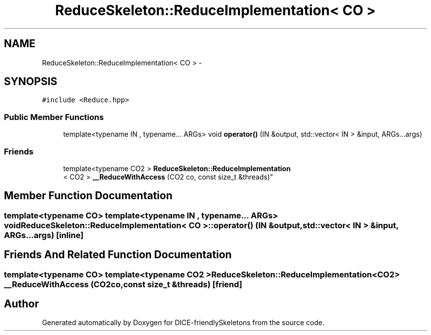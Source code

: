 .TH "ReduceSkeleton::ReduceImplementation< CO >" 3 "Mon Mar 18 2019" "DICE-friendlySkeletons" \" -*- nroff -*-
.ad l
.nh
.SH NAME
ReduceSkeleton::ReduceImplementation< CO > \- 
.SH SYNOPSIS
.br
.PP
.PP
\fC#include <Reduce\&.hpp>\fP
.SS "Public Member Functions"

.in +1c
.ti -1c
.RI "template<typename IN , typename\&.\&.\&. ARGs> void \fBoperator()\fP (IN &output, std::vector< IN > &input, ARGs\&.\&.\&.args)"
.br
.in -1c
.SS "Friends"

.in +1c
.ti -1c
.RI "template<typename CO2 > \fBReduceSkeleton::ReduceImplementation\fP
.br
< CO2 > \fB__ReduceWithAccess\fP (CO2 co, const size_t &threads)"
.br
.in -1c
.SH "Member Function Documentation"
.PP 
.SS "template<typename CO> template<typename IN , typename\&.\&.\&. ARGs> void \fBReduceSkeleton::ReduceImplementation\fP< CO >::operator() (IN &output, std::vector< IN > &input, ARGs\&.\&.\&.args)\fC [inline]\fP"

.SH "Friends And Related Function Documentation"
.PP 
.SS "template<typename CO> template<typename CO2 > \fBReduceSkeleton::ReduceImplementation\fP<CO2> __ReduceWithAccess (CO2co, const size_t &threads)\fC [friend]\fP"


.SH "Author"
.PP 
Generated automatically by Doxygen for DICE-friendlySkeletons from the source code\&.
